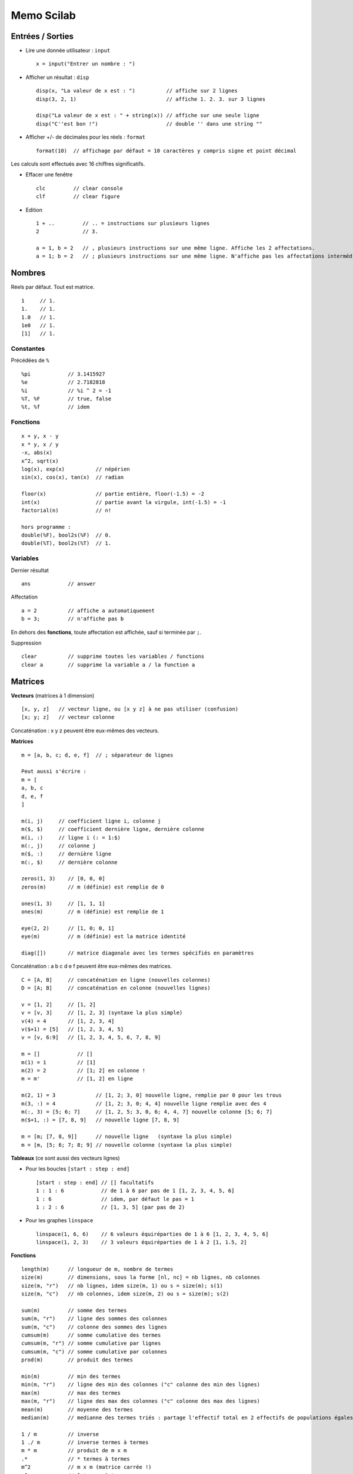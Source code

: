 ===========
Memo Scilab
===========

Entrées / Sorties
=================

* Lire une donnée utilisateur : ``input`` ::

   x = input("Entrer un nombre : ")
   
* Afficher un résultat : ``disp`` ::

   disp(x, "La valeur de x est : ")          // affiche sur 2 lignes
   disp(3, 2, 1)                             // affiche 1. 2. 3. sur 3 lignes
   
   disp("La valeur de x est : " + string(x)) // affiche sur une seule ligne
   disp("C''est bon !")                      // double '' dans une string ""

* Afficher +/- de décimales pour les réels : ``format`` ::

   format(10)  // affichage par défaut = 10 caractères y compris signe et point décimal
   
Les calculs sont effectués avec 16 chiffres significatifs.
   
* Effacer une fenêtre ::

   clc         // clear console
   clf         // clear figure
   
* Edition ::

   1 + ..         // .. = instructions sur plusieurs lignes
   2              // 3.
   
   a = 1, b = 2   // , plusieurs instructions sur une même ligne. Affiche les 2 affectations.
   a = 1; b = 2   // ; plusieurs instructions sur une même ligne. N'affiche pas les affectations intermédiaires.

Nombres
=======

Réels par défaut. Tout est matrice. ::

   1     // 1.
   1.    // 1.
   1.0   // 1.
   1e0   // 1.
   [1]   // 1.

Constantes
----------

Précédées de ``%`` ::

   %pi            // 3.1415927
   %e             // 2.7182818
   %i             // %i ^ 2 = -1
   %T, %F         // true, false
   %t, %f         // idem

Fonctions
---------

::

   x + y, x - y
   x * y, x / y
   -x, abs(x)
   x^2, sqrt(x)
   log(x), exp(x)          // népérien
   sin(x), cos(x), tan(x)  // radian
   
   floor(x)                // partie entière, floor(-1.5) = -2
   int(x)                  // partie avant la virgule, int(-1.5) = -1
   factorial(n)            // n!
   
   hors programme :
   double(%F), bool2s(%F)  // 0. 
   double(%T), bool2s(%T)  // 1.

Variables
---------

Dernier résultat ::

   ans            // answer

Affectation ::

   a = 2          // affiche a automatiquement
   b = 3;         // n'affiche pas b

En dehors des **fonctions**, toute affectation est affichée, sauf si terminée par ``;``.

Suppression ::

   clear          // supprime toutes les variables / functions
   clear a        // supprime la variable a / la function a
   
Matrices
========

**Vecteurs** (matrices à 1 dimension) ::

   [x, y, z]   // vecteur ligne, ou [x y z] à ne pas utiliser (confusion)
   [x; y; z]   // vecteur colonne

Concaténation : x y z peuvent être eux-mêmes des vecteurs.

**Matrices** ::

   m = [a, b, c; d, e, f]  // ; séparateur de lignes
   
   Peut aussi s'écrire :
   m = [
   a, b, c
   d, e, f
   ]

   m(i, j)     // coefficient ligne i, colonne j
   m($, $)     // coefficient dernière ligne, dernière colonne
   m(i, :)     // ligne i (: = 1:$)
   m(:, j)     // colonne j
   m($, :)     // dernière ligne
   m(:, $)     // dernière colonne

   zeros(1, 3)    // [0, 0, 0]
   zeros(m)       // m (définie) est remplie de 0
   
   ones(1, 3)     // [1, 1, 1]
   ones(m)        // m (définie) est remplie de 1

   eye(2, 2)      // [1, 0; 0, 1]
   eye(m)         // m (définie) est la matrice identité

   diag([])       // matrice diagonale avec les termes spécifiés en paramètres
   
Concaténation : a b c d e f peuvent être eux-mêmes des matrices. ::

   C = [A, B]     // concaténation en ligne (nouvelles colonnes)
   D = [A; B]     // concaténation en colonne (nouvelles lignes)

   v = [1, 2]     // [1, 2]
   v = [v, 3]     // [1, 2, 3] (syntaxe la plus simple)
   v(4) = 4       // [1, 2, 3, 4]
   v($+1) = [5]   // [1, 2, 3, 4, 5]
   v = [v, 6:9]   // [1, 2, 3, 4, 5, 6, 7, 8, 9]

   m = []            // []
   m(1) = 1          // [1]
   m(2) = 2          // [1; 2] en colonne !
   m = m'            // [1, 2] en ligne
   
   m(2, 1) = 3             // [1, 2; 3, 0] nouvelle ligne, remplie par 0 pour les trous
   m(3, :) = 4             // [1, 2; 3, 0; 4, 4] nouvelle ligne remplie avec des 4
   m(:, 3) = [5; 6; 7]     // [1, 2, 5; 3, 0, 6; 4, 4, 7] nouvelle colonne [5; 6; 7]
   m($+1, :) = [7, 8, 9]   // nouvelle ligne [7, 8, 9]
   
   m = [m; [7, 8, 9]]      // nouvelle ligne   (syntaxe la plus simple)
   m = [m, [5; 6; 7; 8; 9] // nouvelle colonne (syntaxe la plus simple)

**Tableaux** (ce sont aussi des vecteurs lignes)

* Pour les boucles ``[start : step : end]`` ::

   [start : step : end] // [] facultatifs
   1 : 1 : 6            // de 1 à 6 par pas de 1 [1, 2, 3, 4, 5, 6]
   1 : 6                // idem, par défaut le pas = 1
   1 : 2 : 6            // [1, 3, 5] (par pas de 2)

* Pour les graphes ``linspace`` ::

   linspace(1, 6, 6)    // 6 valeurs équiréparties de 1 à 6 [1, 2, 3, 4, 5, 6]
   linspace(1, 2, 3)    // 3 valeurs équiréparties de 1 à 2 [1, 1.5, 2]

**Fonctions** ::

   length(m)      // longueur de m, nombre de termes
   size(m)        // dimensions, sous la forme [nl, nc] = nb lignes, nb colonnes
   size(m, "r")   // nb lignes, idem size(m, 1) ou s = size(m); s(1)
   size(m, "c")   // nb colonnes, idem size(m, 2) ou s = size(m); s(2)
   
   sum(m)         // somme des termes
   sum(m, "r")    // ligne des sommes des colonnes
   sum(m, "c")    // colonne des sommes des lignes
   cumsum(m)      // somme cumulative des termes
   cumsum(m, "r") // somme cumulative par lignes
   cumsum(m, "c") // somme cumulative par colonnes
   prod(m)        // produit des termes
   
   min(m)         // min des termes
   min(m, "r")    // ligne des min des colonnes ("c" colonne des min des lignes)
   max(m)         // max des termes
   max(m, "r")    // ligne des max des colonnes ("c" colonne des max des lignes)
   mean(m)        // moyenne des termes
   median(m)      // medianne des termes triés : partage l'effectif total en 2 effectifs de populations égales
   
   1 / m          // inverse
   1 ./ m         // inverse termes à termes
   m * m          // produit de m x m
   .*             // * termes à termes
   m^2            // m x m (matrice carrée !)
   .^             // ^ termes à termes
   
   m'             // transposée de m
   
   rank(m)        // rang de m
   det(m)         // déterminant de m
   inv(m)         // inverse de m si m matrice carrée inversible
   trace(m)       // trace de m
   triu(m)        // matrice triangulaire supérieure
   spec(m)        // spectre de m (matrice carrée), ensemble des valeurs propres

Exemples (vecteurs) ::

   v = [1:3]      // [1, 2, 3] ou v = 1:3
   v(1)           // 1 les indices commencent à 1
   v(2)           // 2
   v($)           // 3
   v(1, 3)        // 3 (ligne 1, indice 3)
   v([1, 3])      // [1, 3]
   v(2:3)         // [2, 3] ou v([2:3])
   v(1:$)         // [1, 2, 3]
   v(:)           // [1; 2; 3] en colonnes ! cf m(:)
   length(v)      // 3
   size(v)        // [1, 3] 1 ligne x 3 colonnes
   sum(v)         // 6
   cumsum(v)      // [1, 3, 6]
   prod(v)        // 6
   mean(v)        // 2
   1 / v          // [0.07; 0.14; 0.21] inverse de v
   1 ./ v         // [1, 0.5, 0.33] inverse termes à termes
   
   v'             // [1; 2; 3]
   
Exemples (matrices) ::

   m = [1:3; 4:6] // [1, 2, 3; 4, 5, 6]
   length(m)      // 6
   size(m)        // [2, 3] 2 lignes x 3 colonnes
   size(m, "r")   // 2 (lignes), idem size(m, 1)
   size(m, "c")   // 3 (colonnes), idem size(m, 2)
   sum(m)         // 21
   sum(m, "r")    // [5, 7, 9] résultat en ligne des sommes des colonnes (dim 1)
   sum(m, "c")    // [6; 15] résultat en colonne des sommes des lignes (dim 2)
   cumsum(m)      // [1, 7, 15; 5, 12, 21], dans l'ordre colonnes par colonnes
   cumsum(m, "r") // [1, 2, 3; 5, 7, 9], sommes par lignes
   cumsum(m, "c") // [1, 3, 6; 4, 9, 15], sommes par colonnes
   min(m)         // 1
   max(m)         // 6
   mean(m)        // 3.5
   median(m)      // 3.5 = moyenne des termes 3 et 4 (cf m(:) triée) car ne tombe pas sur un terme de la matrice
   
   m(1, 2)        // (l1, c2) = 2
   m(2, 1)        // (l2, c1) = 4
   m(1, :)        // ligne 1 = [1, 2, 3]
   m(:, 1)        // colonne 1 = [1; 4]
   m(2, 1:2)      // [4, 5]
   m(2, [1, 3])   // [4, 6]
   m(2, 2:-1:1)   // [5, 4]  ordre inverse
   m(:)           // m(1:$) = [1; 4; 2; 5; 3; 6] énumération colonnes par colonnes
   m(1:2)         // [1; 4] indices 1:2 de m(:)
   m(2)           // 4      indice 2 de m(:)
   m([1, 3])      // [1; 2] indices de m(:)
   
   2 * m          // [2, 4, 6; 8, 10, 12]
   1 + m          // [2, 3, 4; 5, 6, 7]
   ones(2,3) + m  // [2, 3, 4; 5, 6, 7]

**Somme, moyenne, médiane** ::

   v = [1, 2, 96]
   sum(v)         // 99
   mean(v)        // 33
   median(v)      // 2 = le 2e terme de v trié

   v = [1, 2, 4, 93]
   sum(v)         // 100
   mean(v)        // 25
   median(v)      // 3 = moyenne 2,4 des 2e et 3e termes de v trié

**Filtre** : ``find`` (retourne des indices) ::

   find(cond m)      // indices de m qui vérifient la condition
   find(m)           // = find(m <> 0)
   find(m, max)      // max indices retournés au plus

   v = [3, 2, 4, 1, 4]
   find(v > 2)       // [1, 3, 5] indices !
   v(find(v > 2))    // [3, 4, 4] valeurs
   
   find(v == max(v)) // [3, 5]
   
   find(v > 2) <> []       // T : il y a des termes > 2 dans v
   length(find(v > 4)) > 0 // F : il n'y a pas de terme > 4 dans v
   
   m = [1, 2, 3; 4, 5, 6]
   find(m > 3)       // [2, 4, 6] indices de m(:) = [1; 4; 2; 5; 3; 6]
   m(find(m > 3))    // [4; 5; 6] car m(:) vecteur colonne
   
**Tri** : ``gsort`` ::

   gsort(m)          // valeurs de m triés dans l'ordre décroissant (dans une matrice de même taille)
   unique(m)         // valeurs uniques de m (pas de doublon) dans l'ordre croissant
   
   v = [3, 2, 4, 1, 4]
   gsort(v)             // [4, 4, 3, 2, 1]
   gsort(v, "g", "i")   // [1, 2, 3, 4, 4]
   unique(v)            // [1, 2, 3, 4]
   
   m = [1, 2, 3; 4, 5, 6]
   gsort(m)             // [6, 4, 2; 5, 3, 1] !!
   gsort(m, "g", "i")   // [1, 3, 5; 2, 4, 6] !!
   unique(m)            // [1; 2; 3; 4; 5; 6] vecteur colonne

Logique
=======

**Opérateurs** ::

   ==
   <>
   >, >=
   <, <=

**Tests** ::

   &        // et
   |        // ou
   ~        // négation (hors programme)

Exemples ::

   a = 1
   (a == 1) & (a <> 1)  // F (parenthèses facultatives)
   a == 1 | a <> 1      // T
   ~(a == 1)            // F

   // Tester si n est pair
   if n == 2 * floor(n / 2)
   
   // Tester si n est divisible par p
   if n == p * floor(n / p)

**Conditions** ::

   if condition then
      // ...
   end

   if condition then
      // ...
   else
      // ...
   end

   if condition then
      // ...
   elseif
      // ...
   else
      // ...
   end

Boucles
=======

**for** ::

   for i = 1 : 10  // itération par pas de 1
      // ...
   end
   disp(i)        // i = 10 à la sortie de la boucle

Exemples ::

   v = zeros(1, 3);
   for i = 1:3
      v(i) = 2*i;
   end            // v = [2, 4, 6]   
   
   v = []
   for i = 1:3
      v(1, $+1) = 2*i;
   end            // v = [2, 4, 6]

**while** ::

   i = 0;
   while i <= 10  // condition
      i = i + 1;
      // ...
   end
   disp(i)        // i = 10 à la sortie
   
Fonctions
=========

::

   function r = f(a, b) // 2 arguments a, b
      r = ...
   endfunction
   
   result = f(1, 2)

   function [y1, y2] = f(x1, x2) // 2 arguments xi et 2 valeurs retournées yi
      y1 = ...
      y2 = ...
   endfunction
   
Exemples ::

   function y = fact(x)
      if x <= 0 then
         y = 1
      else
         y = x * fact(x - 1)
      end
   endfunction

   function y = fact(x)
      r = 1
      for i = x : -1 : 1
         r = r * i
      end
      y = r
   endfunction

**feval** ::

   [z] = feval(x, f)       // appels de f pour tous les xi, résultat dans [z]
   [z] = feval(x, y, f)    // f avec 2 arguments
   
Exemple ::

   function y = f(x)
      y = 1 / x
   endfunction
   
   f(2)              // 0.5
   f([1, 2])         // [0.2; 0.4]
   feval([1, 2], f)  // [1, 0.5]
   
Proba
=====

**rand** ::

   rand()               // valeur aléatoire dans [0, 1[
   rand(l, c)           // matrice l lignes x c colonnes de valeurs aléatoires dans [0, 1[
   
   rand(l, c, "normal") // ou "nor" selon loi normale centrée réduite (0,1), "uniform" ou "unf" par défaut

**grand** ::
   
   grand(l, c, "bin", N, p)         // loi binomiale paramètres N, p
   grand(l, c, "poi", lambda)       // loi de poisson, paramètre λ
   grand(l, c, "nor", mu, sigma)    // loi normale, paramètre μ, σ (écart-type)
   grand(l, c, "unf", a, b)         // loi uniforme à densité sur [a, b[
   grand(l, c, "uin", a, b)         // loi uniforme discrète sur [a, b] (b compris)
   grand(l, c, "exp", e)            // loi exponentielle, paramètre e = 1/λ
   grand(l, c, "geom", p)           // loi géométrique, paramètre p
   
   grand(l, c, "gam", shape, scale) // loi gamma, paramètre 
   grand(l, c, "markov", p, x0)     // loi Markov, paramètre 

Exemples ::

   floor(10 * rand())               // entier aléatoire entre 0 et  9 (10 valeurs)
   
   1 + floor(10 * rand())           // entier aléatoire entre 1 et 10 (10 valeurs)
   floor(grand(l, 1, "unf", 1, 11)) // idem
   grand(l, 1, "uin", 1, 10))       // idem

   r = rand(1, 1000);               // vecteur de 1000 valeurs aléatoires dans [0, 1[
   length(find(r < 0.5))            // nb de valeurs < 0.5

Lancer d'un dé à 6 faces ::

   1 + floor(6 * rand())
   // ou
   grand(l, 1, "uin", 1, 6))

Succes = T avec la probabilité p = 0.7 ::

   succes = rand() < p              // T pour 70%, F pour 30%

   tirages = rand(1, 10);           // 10 tirages
   succes = tirages < p             // [F, T, F, T, T, T, T, T, T, F]
   nb_succes = length(find(succes)) // 7
   
Succes = 1 avec la probabilité p = 0.7 ::

   succes = floor(p + rand())       // 1 pour 70%, 0 pour 30%
   // ou
   succes = double(rand() < p)      // 1 pour 70%, 0 pour 30%
   
   tirages = rand(1, 10);           // 10 tirages
   succes = zeros(1, 10);
   for i = find(tirages < p)        // [2, 4, 5, 6, 7, 8, 9] par exemple
      succes(i) = 1;                // [0, 1, 0, 1, 1, 1, 1, 1, 1, 0]
   end
   // ou
   tirages = rand(1, 10);
   succes = double(tirages < p)     // [0, 1, 0, 1, 1, 1, 1, 1, 1, 0]

Statistiques
------------

**tabul** ::

   tabul(X)       // [c1; c2] matrice 2 colonnes
                  //    avec c1 = colonne des valeurs uniques de X dans l'ordre décroissant
                  //    et   c2 = colonne du nombre d'occurences de chaque valeur
   
   tabul(X, "i")  // idem mais c1 triée dans l'ordre croissant

**dsearch** ::

   dsearch(X, bins)        // localise les termes de X dans chacune des classes bins continues
                           // bins = [a, b, c], ici 2 classes [a,b] et ]b,c] 
                           // a < b < c, intervalles ouverts à gauche, sauf pour la 1ère classe
   
   dsearch(X, bins, "d")   // bins discrètes, sinon "c" continu par défaut
                           // bins = [a, b, c], ici 3 classes discrètes a, b, c
                           // a < b < c

   >> retourne [i_bin [,counts [,outside]] :
      i_bin               : indices de classe pour chaque terme de X
      counts  (optionnel) : occurences dans chaque classe
      outside (optionnel) : occurences en dehors de toute classe
   
Exemples ::

   x = floor([0:0.2:2] .^ 2)     // [0, 0, 0, 0, 0, 1, 1, 1, 2, 3, 4]
   
   tabul(x)                      // [[4; 3; 2; 1; 0], [1; 1; 1; 3; 5]]
   tabul(x, "i")                 // [[0; 1; 2; 3; 4], [5; 3; 1; 1; 1]]

   x                             // [0, 0, 0, 0, 0, 1, 1, 1, 2, 3, 4]
   dsearch(x, [0, 2, 4])         // [1, 1, 1, 1, 1, 1, 1, 1, 1, 2, 2]
   // 2 bins = [0,2], ]2,4]      // counts = [9, 2], outside = 0                      
                              
   dsearch(x, [0, 2, 4], "d")    // [1, 1, 1, 1, 1, 0, 0, 0, 2, 0, 3]
   // 3 bins = [0, 2, 4]         // counts = [5, 1, 1], outside = 4
                              
   x = floor(10 * rand(1, 10))   // [9, 0, 4, 2, 4, 2, 1, 7, 2, 1]
   dsearch(x, [0:9], "d")        //[10, 1, 5, 3, 5, 3, 2, 8, 3, 2]
   dsearch(x, [-1:9])            //[10, 1, 5, 3, 5, 3, 2, 8, 3, 2]
   // 10 bins = [-1,0], ]0,1], . // counts = [1, 2, 3, 0, 2, 0, 0, 1, 0, 1]

   tabul(x, "i")                 // [[0; 1; 2; 4; 7; 9], [1; 2; 3; 2; 1; 1]]

Indicateurs de position
'''''''''''''''''''''''

**Mode** :
   La (les) valeurs ou classes dont l'effectif est le plus élevé.
   
   ::
   
      x = [0, 0, 0, 2, 2, 1, 1, 1, 3]
      [d, occ] = dsearch(x, [0:3], "d")
      modes = find(occ == max(occ))    // [1, 2] = indices des classes
      
      t = tabul(x)
      v = t(:,1)
      occ = t(:,2)
      imax = find(occ == max(occ))     // [3, 4]
      v(imax)                          // [1, 0] = valeurs des classes
   
**Moyenne** :
   mean()

**Médiane** :
   median()

**Quantiles** :
   quart() : quartile, idem médiane mais en 4 parties égales
   
   ::

      v = [1, 2, 3, 4, 5, 6, 7, 8]
      median(v)      // 4.5
      quart(v)       // [2.5; 4.5; 6.5]

Indicateurs de dispersion
'''''''''''''''''''''''''

**Etendue** :
   max() - min()

**Ecart inter-quantiles** :
   .
   
**Variance**, **écart-type** :
   var()         // ~ variance
   
   stdev()       // ~ écart-type

Graphiques
==========

plot
----

::

   plot(x, y)        // point(x,y)
   plot(X, Y)        // segments X = [xa,xb,xc...], Y = [ya,yb,yc...]
   
   plot(X, f(X))     // pour tracer f
   plot(X, f)        // idem

   plot(X, f, style) // le 3e paramètre précise le style des points

   // X vecteur colonne
   plot(X, [f(X), g(X)], style)

Exemples ::

   plot(1, 1)              // point(1,1) bleu invisible
   plot(1, 1, ".")         // point(1,1) bleu visible
   plot([0, 1], [0, 1])    // segment bleu [0,0] - [1,1]

   function y = f(x)
      y = x .^ 2  // ne pas utiliser x^2, confusion avec les vecteurs
   endfunction
   
   X = linspace(0, 2, 11);
   plot(X, f)
   plot(X, f(X))

.. image:: ./img/fig_1.png

Styles, *string* ::

   Segments : "-" (par défaut) utilisable en plus des points
   Points   : ".", "+", "x", ".-" (points et segments), "-." (segments pointillés), ...
   
   Couleurs :
      "k"   // black
      "b"   // blue (par defaut)
      "g"   // green
      "c"   // cyan
      "r"   // red
      ...

   Exemples : ".", ".k", "k.", ".-r",

.. image:: ./img/fig_1b.png

**Plusieurs graphes** :

On peut appeler plusieurs fois ``plot()`` successivement.

Pour des graphes construits simultanément, X doit être un vecteur **colonne** ::

   function y = g(x)
      y = x .^ 3
   endfunction

   // X doit être un vecteur colonne
   X = linspace(0, 2, 10)';  // noter le ' pour la transposée
   
   // mêmes abscisses X
   plot(X, [f(X), g(X)])       // les 2 courbes sont automatiquement de couleurs successives (bleue, vert ...)
   plot(X, [f(X), g(X)], ".-") // même paramètre de style pour les 2 courbes, couleurs successives

.. image:: ./img/fig_1c.png

**Suites** ::
   
   n = 1 : 20;
   u = (-0.8) .^ n;
   
   Par défaut, 1er paramètre = indices du vecteur Y
   
   plot(n, u)     // n est facultatif ici car n = [1:20] = indices du vecteur u
   plot(u)        // segments
   plot(u, ".")   // points

.. image:: ./img/fig_2.png

::

   // Attention
   u = []
   for n = 1 : 20
      u(n) = (-0.8)^n;
   end
   // ici, n = 20, pas [1:20]
   plot(n, u)  // Erreur
   plot(u)     // Ok

Si la suite commence à l'indice 0, il faut le préciser :

::

   n = 0 : 20;
   u = (-0.8) .^ n;
   plot(n u, ".") // ok
   plot(u, ".")   // tous les points sont décalés : u0 est présenté en indice 1
   
plot2d
------

::

   plot2d(X, f(X))
   plot2d(X, f(X), style)
   
   // X vecteur colonne
   plot2d(X, [f(X), g(X)], [style f, style g])

Exemple ::

   function y = f(x)
      y = x .^ 2  // ne pas utiliser x^2, confusion avec les vecteurs
   endfunction
   
   X = linspace(0, 2, 11);
   plot2d(X, X .^ 2)
   plot2d(X, f(X))
   plot2d(X, f(X), style)
   plot2d(X, f(X), style=style)  // paramère nommé
   
Pour appeler successivement f sur les valeurs de X ::

   plot2d(X, feval(X, f))
   fplot2d(X, f)

Styles, *entier* ::

   Points, entiers négatifs :
      0  // .
     -1  // +
     -2  // x
     ...
   
   Couleurs, entiers positifs :
      1   // black (par défaut)
      2   // blue
      3   // green
      4   // cyan
      5   // red
      ...

   Compliqué de combiner points et couleurs. Il faut utiliser les handles gca(), gce(), ...

**Plusieurs graphes** :

On peut appeler plusieurs fois ``plot()`` successivement.

Pour des graphes construits simultanément, X doit être un vecteur **colonne** ::

   function y = g(x)
      y = x .^ 3
   endfunction

   // X doit être un vecteur colonne
   X = linspace(0, 2, 10)';  // noter le ' pour la transposée
   
   // mêmes abscisses X
   plot2d(X, [f(X), g(X)])          // les 2 courbes sont automatiquement de couleurs différentes (1, 2, ...)
   plot2d(X, [f(X), g(X)], [1, 2])  // 2 styles différents en paramètre

.. image:: ./img/fig_3.png

**plot2d2** :
   Les points sont reliés en *escalier* et non par des segments.

.. image:: ./img/fig_4.png

**plot2d3** :
   Les points sont remplacés par des *bâtons* (fins) verticaux.

.. image:: ./img/fig_5.png

bar
---

Les points sont remplacés par des *barres* (larges) verticales centrées sur les abscisses.

Par défaut : couleur bleue, largeur 0.8

Exemples ::

   x = floor(10 * rand(1, 10))      // [9, 0, 4, 2, 4, 2, 1, 7, 2, 1]
   bar(x)      // barres bleues centrées sur les abscisses = 1:10

.. image:: ./img/fig_6.png

histplot
--------

Histogrammes

::

   histplot(n, X)    // histogramme en % de X sur n classes également réparties sur min(X) - max(X)
                     // les barres sont de la largeur des classes, hauteur = count / (min - max)
   
   histplot(bins, X) // histogramme en % de X sur les classes bins

Exemple ::

   x = floor(10 * rand(1, 10))   // [9, 0, 4, 2, 4, 2, 1, 7, 2, 1]
                                    
   histplot([-1:9], x)           // 10 classes de largeur 1 : [-1,0], ]0,1], ]1,2] .. ]8,9]
                                 // [0.1, 0.2, 0.3, 0, 0.2, 0, 0, 0.1, 0, 0.1]
   // idem
   dsearch(x, [-1:9])            // 10 classes [10, 1, 5, 3, 5, 3, 2, 8, 3, 2]
                                 // counts = [1, 2, 3, 0, 2, 0, 0, 1, 0, 1]

.. image:: ./img/fig_7.png

Erreurs :

* ``histplot(10, x)``, largeur automatique des classes = (max - min = 9) / 10, rapports / 9 ::

   x                             // [9, 0, 4, 2, 4, 2, 1, 7, 2, 1]
   histplot(10, x)               // 10 classes de largeur 9 / 10 = 0.9 [0,.9], ].9,1.8] ...
                                 // [1/9; 2/9; 3/9; 0; 2/9; 0; 0; 1/9; 0; 1/9]

.. image:: ./img/fig_7b.png

* ``histplot(9, x)``, 9 classes de largeur 1 (au lieu de 10), 0 et 1 sont dans la même 1ère classe [0,1] ::

   x                             // [9, 0, 4, 2, 4, 2, 1, 7, 2, 1]
   histplot(9, x)                // 9 classes de largeur 9 / 9 = 1 [0,1], ]1,2] .. ]8,9]
                                 // [0.3, 0.3, 0, 0.2, 0, 0, 0.1, 0, 0.1]

.. image:: ./img/fig_7c.png

Nuage de points ::

   x = 10 * rand(1, 1000));      // 1000 valeurs de 0 à 10, min(x) = 0.0146197, max(x) = 9,9948808
                                    
   plot(x, ".")                  // nuage de points bleus
   histplot([0:10], x)           // 10 classes de 0 à 10, largeur 1. Les % sont par rapport à 10.
   histplot(10, x)               // 10 classes de largeur ~1, min(x) à max(x). Les % sont plus élevés.

.. image:: ./img/fig_7d.png
.. image:: ./img/fig_7e.png
.. image:: ./img/fig_7f.png

pie
---

Camemberts

::

   pie(X)      // le nombre de parts est length(X)
               // l'aire des parts est proportionnel à l'effectif

Exemple ::

   x = [4, 3, 2, 1]

   pie(x)

.. image:: ./img/fig_8.png

Fonctions de répartition
========================

**binomial** :
   ::
   
      binomial(p, N) // retourne un vecteur de lg N+1
   
   Exemple ::
   
      p = 0.5, N = 2
      binomial(p, N)     // [0.25, 0.5, 0.25]
   
      bar([0:N], binomial(p, N))   // faire commencer les indices commencent à 0
   
**cdfnor** :
   ...
